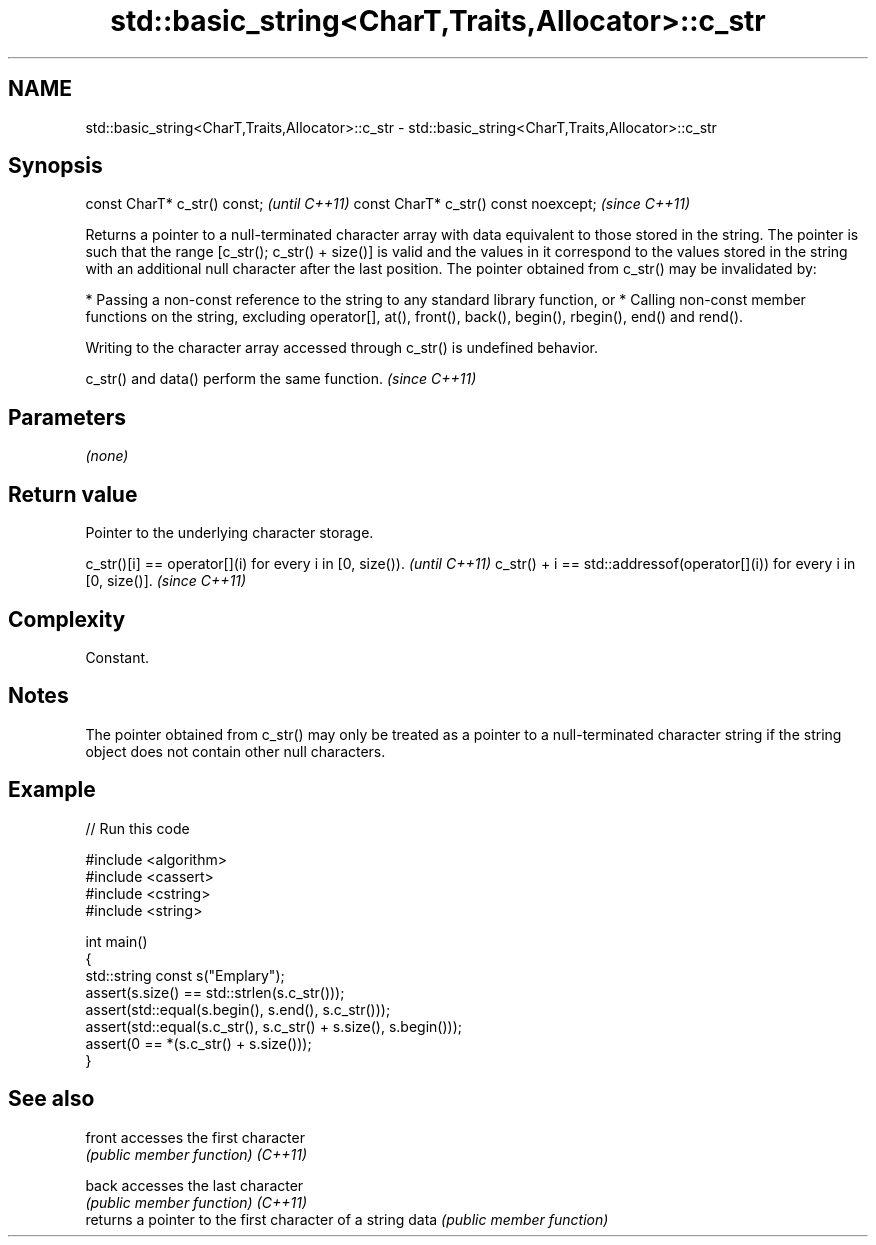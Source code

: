 .TH std::basic_string<CharT,Traits,Allocator>::c_str 3 "2020.03.24" "http://cppreference.com" "C++ Standard Libary"
.SH NAME
std::basic_string<CharT,Traits,Allocator>::c_str \- std::basic_string<CharT,Traits,Allocator>::c_str

.SH Synopsis

const CharT* c_str() const;           \fI(until C++11)\fP
const CharT* c_str() const noexcept;  \fI(since C++11)\fP

Returns a pointer to a null-terminated character array with data equivalent to those stored in the string.
The pointer is such that the range [c_str(); c_str() + size()] is valid and the values in it correspond to the values stored in the string with an additional null character after the last position.
The pointer obtained from c_str() may be invalidated by:

* Passing a non-const reference to the string to any standard library function, or
* Calling non-const member functions on the string, excluding operator[], at(), front(), back(), begin(), rbegin(), end() and rend().

Writing to the character array accessed through c_str() is undefined behavior.

c_str() and data() perform the same function. \fI(since C++11)\fP


.SH Parameters

\fI(none)\fP

.SH Return value

Pointer to the underlying character storage.

c_str()[i] == operator[](i) for every i in [0, size()).                  \fI(until C++11)\fP
c_str() + i == std::addressof(operator[](i)) for every i in [0, size()]. \fI(since C++11)\fP


.SH Complexity

Constant.

.SH Notes

The pointer obtained from c_str() may only be treated as a pointer to a null-terminated character string if the string object does not contain other null characters.

.SH Example


// Run this code

  #include <algorithm>
  #include <cassert>
  #include <cstring>
  #include <string>

  int main()
  {
    std::string const s("Emplary");
    assert(s.size() == std::strlen(s.c_str()));
    assert(std::equal(s.begin(), s.end(), s.c_str()));
    assert(std::equal(s.c_str(), s.c_str() + s.size(), s.begin()));
    assert(0 == *(s.c_str() + s.size()));
  }



.SH See also



front   accesses the first character
        \fI(public member function)\fP
\fI(C++11)\fP

back    accesses the last character
        \fI(public member function)\fP
\fI(C++11)\fP
        returns a pointer to the first character of a string
data    \fI(public member function)\fP




